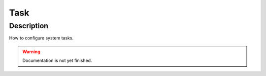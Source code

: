 .. _config-task:

====
Task
====

Description
***********
How to configure system tasks.

.. warning::
   Documentation is not yet finished.
